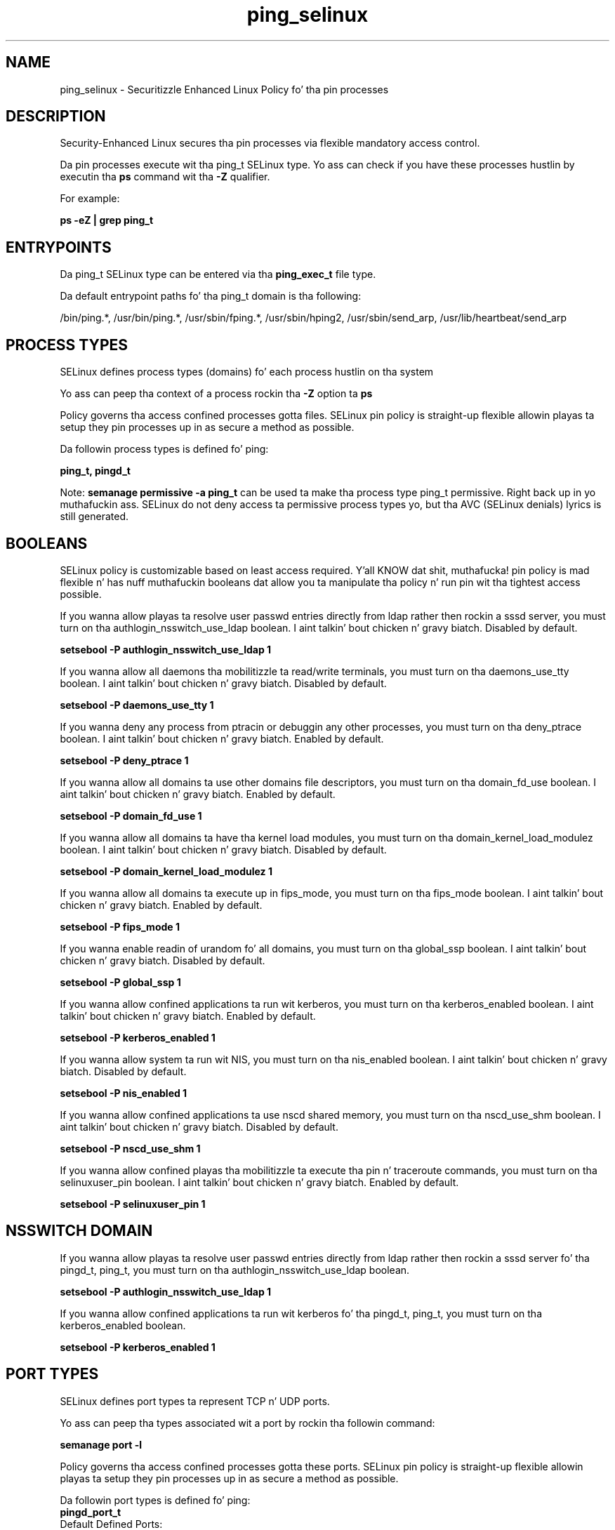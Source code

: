 .TH  "ping_selinux"  "8"  "14-12-02" "ping" "SELinux Policy ping"
.SH "NAME"
ping_selinux \- Securitizzle Enhanced Linux Policy fo' tha pin processes
.SH "DESCRIPTION"

Security-Enhanced Linux secures tha pin processes via flexible mandatory access control.

Da pin processes execute wit tha ping_t SELinux type. Yo ass can check if you have these processes hustlin by executin tha \fBps\fP command wit tha \fB\-Z\fP qualifier.

For example:

.B ps -eZ | grep ping_t


.SH "ENTRYPOINTS"

Da ping_t SELinux type can be entered via tha \fBping_exec_t\fP file type.

Da default entrypoint paths fo' tha ping_t domain is tha following:

/bin/ping.*, /usr/bin/ping.*, /usr/sbin/fping.*, /usr/sbin/hping2, /usr/sbin/send_arp, /usr/lib/heartbeat/send_arp
.SH PROCESS TYPES
SELinux defines process types (domains) fo' each process hustlin on tha system
.PP
Yo ass can peep tha context of a process rockin tha \fB\-Z\fP option ta \fBps\bP
.PP
Policy governs tha access confined processes gotta files.
SELinux pin policy is straight-up flexible allowin playas ta setup they pin processes up in as secure a method as possible.
.PP
Da followin process types is defined fo' ping:

.EX
.B ping_t, pingd_t
.EE
.PP
Note:
.B semanage permissive -a ping_t
can be used ta make tha process type ping_t permissive. Right back up in yo muthafuckin ass. SELinux do not deny access ta permissive process types yo, but tha AVC (SELinux denials) lyrics is still generated.

.SH BOOLEANS
SELinux policy is customizable based on least access required. Y'all KNOW dat shit, muthafucka!  pin policy is mad flexible n' has nuff muthafuckin booleans dat allow you ta manipulate tha policy n' run pin wit tha tightest access possible.


.PP
If you wanna allow playas ta resolve user passwd entries directly from ldap rather then rockin a sssd server, you must turn on tha authlogin_nsswitch_use_ldap boolean. I aint talkin' bout chicken n' gravy biatch. Disabled by default.

.EX
.B setsebool -P authlogin_nsswitch_use_ldap 1

.EE

.PP
If you wanna allow all daemons tha mobilitizzle ta read/write terminals, you must turn on tha daemons_use_tty boolean. I aint talkin' bout chicken n' gravy biatch. Disabled by default.

.EX
.B setsebool -P daemons_use_tty 1

.EE

.PP
If you wanna deny any process from ptracin or debuggin any other processes, you must turn on tha deny_ptrace boolean. I aint talkin' bout chicken n' gravy biatch. Enabled by default.

.EX
.B setsebool -P deny_ptrace 1

.EE

.PP
If you wanna allow all domains ta use other domains file descriptors, you must turn on tha domain_fd_use boolean. I aint talkin' bout chicken n' gravy biatch. Enabled by default.

.EX
.B setsebool -P domain_fd_use 1

.EE

.PP
If you wanna allow all domains ta have tha kernel load modules, you must turn on tha domain_kernel_load_modulez boolean. I aint talkin' bout chicken n' gravy biatch. Disabled by default.

.EX
.B setsebool -P domain_kernel_load_modulez 1

.EE

.PP
If you wanna allow all domains ta execute up in fips_mode, you must turn on tha fips_mode boolean. I aint talkin' bout chicken n' gravy biatch. Enabled by default.

.EX
.B setsebool -P fips_mode 1

.EE

.PP
If you wanna enable readin of urandom fo' all domains, you must turn on tha global_ssp boolean. I aint talkin' bout chicken n' gravy biatch. Disabled by default.

.EX
.B setsebool -P global_ssp 1

.EE

.PP
If you wanna allow confined applications ta run wit kerberos, you must turn on tha kerberos_enabled boolean. I aint talkin' bout chicken n' gravy biatch. Enabled by default.

.EX
.B setsebool -P kerberos_enabled 1

.EE

.PP
If you wanna allow system ta run wit NIS, you must turn on tha nis_enabled boolean. I aint talkin' bout chicken n' gravy biatch. Disabled by default.

.EX
.B setsebool -P nis_enabled 1

.EE

.PP
If you wanna allow confined applications ta use nscd shared memory, you must turn on tha nscd_use_shm boolean. I aint talkin' bout chicken n' gravy biatch. Disabled by default.

.EX
.B setsebool -P nscd_use_shm 1

.EE

.PP
If you wanna allow confined playas tha mobilitizzle ta execute tha pin n' traceroute commands, you must turn on tha selinuxuser_pin boolean. I aint talkin' bout chicken n' gravy biatch. Enabled by default.

.EX
.B setsebool -P selinuxuser_pin 1

.EE

.SH NSSWITCH DOMAIN

.PP
If you wanna allow playas ta resolve user passwd entries directly from ldap rather then rockin a sssd server fo' tha pingd_t, ping_t, you must turn on tha authlogin_nsswitch_use_ldap boolean.

.EX
.B setsebool -P authlogin_nsswitch_use_ldap 1
.EE

.PP
If you wanna allow confined applications ta run wit kerberos fo' tha pingd_t, ping_t, you must turn on tha kerberos_enabled boolean.

.EX
.B setsebool -P kerberos_enabled 1
.EE

.SH PORT TYPES
SELinux defines port types ta represent TCP n' UDP ports.
.PP
Yo ass can peep tha types associated wit a port by rockin tha followin command:

.B semanage port -l

.PP
Policy governs tha access confined processes gotta these ports.
SELinux pin policy is straight-up flexible allowin playas ta setup they pin processes up in as secure a method as possible.
.PP
Da followin port types is defined fo' ping:

.EX
.TP 5
.B pingd_port_t
.TP 10
.EE


Default Defined Ports:
tcp 9125
.EE
.SH FILE CONTEXTS
SELinux requires filez ta have a extended attribute ta define tha file type.
.PP
Yo ass can peep tha context of a gangbangin' file rockin tha \fB\-Z\fP option ta \fBls\bP
.PP
Policy governs tha access confined processes gotta these files.
SELinux pin policy is straight-up flexible allowin playas ta setup they pin processes up in as secure a method as possible.
.PP

.PP
.B STANDARD FILE CONTEXT

SELinux defines tha file context types fo' tha ping, if you wanted to
store filez wit these types up in a gangbangin' finger-lickin' diffent paths, you need ta execute tha semanage command ta sepecify alternate labelin n' then use restorecon ta put tha labels on disk.

.B semanage fcontext -a -t ping_exec_t '/srv/ping/content(/.*)?'
.br
.B restorecon -R -v /srv/myping_content

Note: SELinux often uses regular expressions ta specify labels dat match multiple files.

.I Da followin file types is defined fo' ping:


.EX
.PP
.B ping_exec_t
.EE

- Set filez wit tha ping_exec_t type, if you wanna transizzle a executable ta tha ping_t domain.

.br
.TP 5
Paths:
/bin/ping.*, /usr/bin/ping.*, /usr/sbin/fping.*, /usr/sbin/hping2, /usr/sbin/send_arp, /usr/lib/heartbeat/send_arp

.EX
.PP
.B pingd_etc_t
.EE

- Set filez wit tha pingd_etc_t type, if you wanna store pingd filez up in tha /etc directories.


.EX
.PP
.B pingd_exec_t
.EE

- Set filez wit tha pingd_exec_t type, if you wanna transizzle a executable ta tha pingd_t domain.


.EX
.PP
.B pingd_initrc_exec_t
.EE

- Set filez wit tha pingd_initrc_exec_t type, if you wanna transizzle a executable ta tha pingd_initrc_t domain.


.EX
.PP
.B pingd_modules_t
.EE

- Set filez wit tha pingd_modules_t type, if you wanna treat tha filez as pingd modules.


.PP
Note: File context can be temporarily modified wit tha chcon command. Y'all KNOW dat shit, muthafucka!  If you wanna permanently chizzle tha file context you need ta use the
.B semanage fcontext
command. Y'all KNOW dat shit, muthafucka!  This will modify tha SELinux labelin database.  Yo ass will need ta use
.B restorecon
to apply tha labels.

.SH "COMMANDS"
.B semanage fcontext
can also be used ta manipulate default file context mappings.
.PP
.B semanage permissive
can also be used ta manipulate whether or not a process type is permissive.
.PP
.B semanage module
can also be used ta enable/disable/install/remove policy modules.

.B semanage port
can also be used ta manipulate tha port definitions

.B semanage boolean
can also be used ta manipulate tha booleans

.PP
.B system-config-selinux
is a GUI tool available ta customize SELinux policy settings.

.SH AUTHOR
This manual page was auto-generated using
.B "sepolicy manpage".

.SH "SEE ALSO"
selinux(8), ping(8), semanage(8), restorecon(8), chcon(1), sepolicy(8)
, setsebool(8)</textarea>

<div id="button">
<br/>
<input type="submit" name="translate" value="Tranzizzle Dis Shiznit" />
</div>

</form> 

</div>

<div id="space3"></div>
<div id="disclaimer"><h2>Use this to translate your words into gangsta</h2>
<h2>Click <a href="more.html">here</a> to learn more about Gizoogle</h2></div>

</body>
</html>

